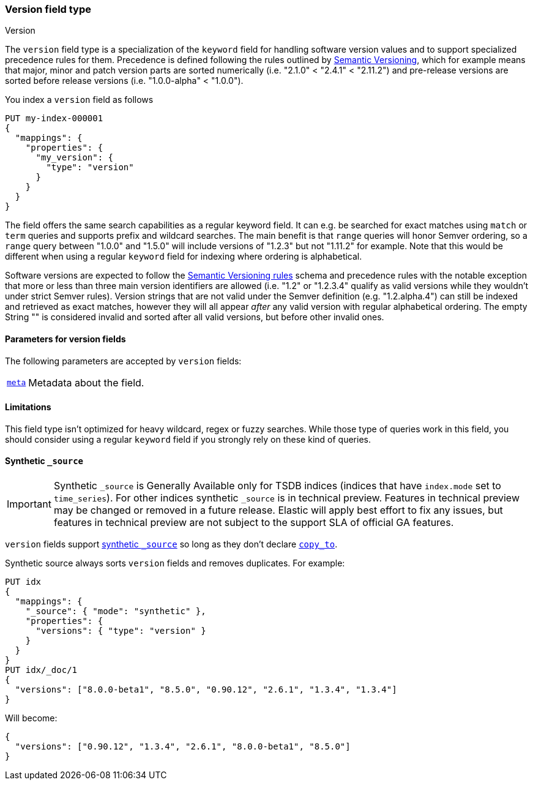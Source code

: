 [role="xpack"]
[[version]]
=== Version field type
++++
<titleabbrev>Version</titleabbrev>
++++

The `version` field type is a specialization of the `keyword` field for
handling software version values and to support specialized precedence
rules for them. Precedence is defined following the rules outlined by
https://semver.org/[Semantic Versioning], which for example means that
major, minor and patch version parts are sorted numerically (i.e.
"2.1.0" < "2.4.1" < "2.11.2") and pre-release versions are sorted before
release versions (i.e. "1.0.0-alpha" < "1.0.0").

You index a `version` field as follows

[source,console]
--------------------------------------------------
PUT my-index-000001
{
  "mappings": {
    "properties": {
      "my_version": {
        "type": "version"
      }
    }
  }
}

--------------------------------------------------

The field offers the same search capabilities as a regular keyword field. It
can e.g. be searched for exact matches using `match` or `term` queries and
supports prefix and wildcard searches. The main benefit is that `range` queries
will honor Semver ordering, so a `range` query between "1.0.0" and "1.5.0"
will include versions of "1.2.3" but not "1.11.2" for example. Note that this
would be different when using a regular `keyword` field for indexing where ordering
is alphabetical.

Software versions are expected to follow the
https://semver.org/[Semantic Versioning rules] schema and precedence rules with
the notable exception that more or less than three main version identifiers are
allowed (i.e. "1.2" or "1.2.3.4" qualify as valid versions while they wouldn't under
strict Semver rules). Version strings that are not valid under the Semver definition
(e.g. "1.2.alpha.4") can still be indexed and retrieved as exact matches, however they
will all appear _after_ any valid version with regular alphabetical ordering. The empty
String "" is considered invalid and sorted after all valid versions, but before other
invalid ones.

[discrete]
[[version-params]]
==== Parameters for version fields

The following parameters are accepted by `version` fields:

[horizontal]

<<mapping-field-meta,`meta`>>::

    Metadata about the field.

[discrete]
==== Limitations

This field type isn't optimized for heavy wildcard, regex or fuzzy searches. While those
type of queries work in this field, you should consider using a regular `keyword` field if
you strongly rely on these kind of queries.


[[version-synthetic-source]]
==== Synthetic `_source`

IMPORTANT: Synthetic `_source` is Generally Available only for TSDB indices
(indices that have `index.mode` set to `time_series`). For other indices
synthetic `_source` is in technical preview. Features in technical preview may
be changed or removed in a future release. Elastic will apply best effort to fix
any issues, but features in technical preview are not subject to the support SLA
of official GA features.

`version` fields support <<synthetic-source,synthetic `_source`>> so long as they don't
declare <<copy-to,`copy_to`>>.

Synthetic source always sorts `version` fields and removes duplicates. For example:
[source,console,id=synthetic-source-version-example]
----
PUT idx
{
  "mappings": {
    "_source": { "mode": "synthetic" },
    "properties": {
      "versions": { "type": "version" }
    }
  }
}
PUT idx/_doc/1
{
  "versions": ["8.0.0-beta1", "8.5.0", "0.90.12", "2.6.1", "1.3.4", "1.3.4"]
}
----
// TEST[s/$/\nGET idx\/_doc\/1?filter_path=_source\n/]

Will become:

[source,console-result]
----
{
  "versions": ["0.90.12", "1.3.4", "2.6.1", "8.0.0-beta1", "8.5.0"]
}
----
// TEST[s/^/{"_source":/ s/\n$/}/]
